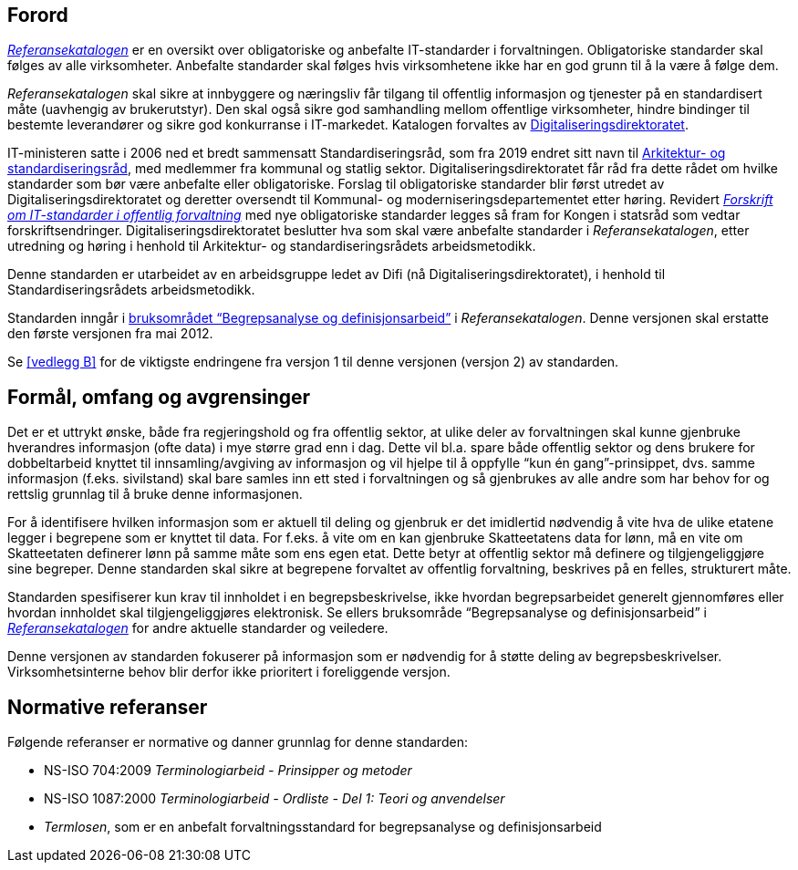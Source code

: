== Forord

https://www.difi.no/referansekatalogen[_Referansekatalogen_] er en oversikt over obligatoriske og anbefalte IT-standarder i forvaltningen. Obligatoriske standarder skal følges av alle virksomheter. Anbefalte standarder skal følges hvis virksomhetene ikke har en god grunn til å la være å følge dem. 

_Referansekatalogen_ skal sikre at innbyggere og næringsliv får tilgang til offentlig informasjon og tjenester på en standardisert måte (uavhengig av brukerutstyr). Den skal også sikre god samhandling mellom offentlige virksomheter, hindre bindinger til bestemte leverandører og sikre god konkurranse i IT-markedet. Katalogen forvaltes av https://www.digdir.no/[Digitaliseringsdirektoratet].

IT-ministeren satte i 2006 ned et bredt sammensatt Standardiseringsråd, som fra 2019 endret sitt navn til https://www.difi.no/fagomrader-og-tjenester/digitalisering-og-samordning/standarder/standardiseringsradet[Arkitektur- og standardiseringsråd], med medlemmer fra kommunal og statlig sektor. Digitaliseringsdirektoratet får råd fra dette rådet om hvilke standarder som bør være anbefalte eller obligatoriske. Forslag til obligatoriske standarder blir først utredet av Digitaliseringsdirektoratet og deretter oversendt til Kommunal- og moderniseringsdepartementet etter høring. Revidert https://lovdata.no/dokument/SF/forskrift/2013-04-05-959[_Forskrift om IT-standarder i offentlig forvaltning_] med nye obligatoriske standarder legges så fram for Kongen i statsråd som vedtar forskriftsendringer. Digitaliseringsdirektoratet beslutter hva som skal være anbefalte standarder i _Referansekatalogen_, etter utredning og høring i henhold til Arkitektur- og standardiseringsrådets arbeidsmetodikk.

Denne standarden er utarbeidet av en arbeidsgruppe ledet av Difi (nå Digitaliseringsdirektoratet), i henhold til Standardiseringsrådets arbeidsmetodikk.

Standarden inngår i https://www.difi.no/fagomrader-og-tjenester/digitalisering-og-samordning/standarder/referansekatalogen/begrepsanalyse-og-definisjonsarbeid[bruksområdet “Begrepsanalyse og definisjonsarbeid”] i _Referansekatalogen_. Denne versjonen skal erstatte den første versjonen fra mai 2012.

Se <<vedlegg B>> for de viktigste endringene fra versjon 1 til denne versjonen (versjon 2) av standarden.


== Formål, omfang og avgrensinger

Det er et uttrykt ønske, både__ __fra regjeringshold og fra offentlig sektor, at ulike deler av forvaltningen skal kunne gjenbruke hverandres informasjon (ofte data) i mye større grad enn i dag. Dette vil bl.a. spare både offentlig sektor og dens brukere for dobbeltarbeid knyttet til innsamling/avgiving av informasjon og vil hjelpe til å oppfylle “kun én gang”-prinsippet, dvs. samme informasjon (f.eks. sivilstand) skal bare samles inn ett sted i forvaltningen og så gjenbrukes av alle andre som har behov for og rettslig grunnlag til å bruke denne informasjonen.

For å identifisere hvilken informasjon som er aktuell til deling og gjenbruk er det imidlertid nødvendig å vite hva de ulike etatene legger i begrepene som er knyttet til data. For f.eks. å vite om en kan gjenbruke Skatteetatens data for lønn, må en vite om Skatteetaten definerer lønn på samme måte som ens egen etat. Dette betyr at offentlig sektor må definere og tilgjengeliggjøre sine begreper. Denne standarden skal sikre at begrepene forvaltet av offentlig forvaltning, beskrives på en felles, strukturert måte.

Standarden spesifiserer kun krav til innholdet i en begrepsbeskrivelse, ikke hvordan begrepsarbeidet generelt gjennomføres eller hvordan innholdet skal tilgjengeliggjøres elektronisk. Se ellers bruksområde “Begrepsanalyse og definisjonsarbeid” i https://www.difi.no/fagomrader-og-tjenester/digitalisering-og-samordning/standarder/referansekatalogen[_Referansekatalogen]_ for andre aktuelle standarder og veiledere.

Denne versjonen av standarden fokuserer på informasjon som er nødvendig for å støtte deling** **av begrepsbeskrivelser. Virksomhetsinterne behov blir derfor ikke prioritert i foreliggende versjon.

== Normative referanser

Følgende referanser er normative og danner grunnlag for denne standarden:

* NS-ISO 704:2009 _Terminologiarbeid - Prinsipper og metoder_
* NS-ISO 1087:2000 _Terminologiarbeid - Ordliste - Del 1: Teori og anvendelser_
* _Termlosen_, som er en anbefalt forvaltningsstandard for begrepsanalyse og definisjonsarbeid

